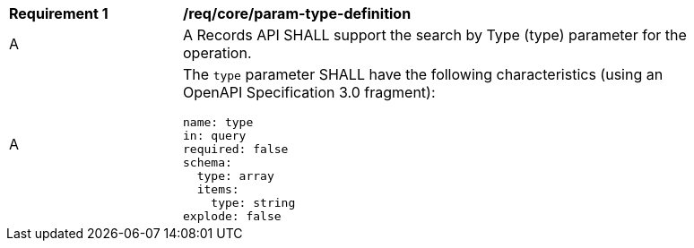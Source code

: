 [[req_core_param-type-definition]]
[width="90%",cols="2,6a"]
|===
^|*Requirement {counter:req-id}* |*/req/core/param-type-definition*
^|A |A Records API SHALL support the search by Type (type) parameter for the operation.
^|A |The `type` parameter SHALL have the following characteristics (using an OpenAPI Specification 3.0 fragment):

[source,YAML]
----
name: type
in: query
required: false
schema:
  type: array
  items:
    type: string
explode: false
----
|===
